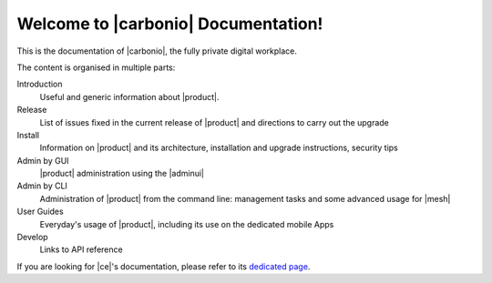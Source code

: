 .. SPDX-FileCopyrightText: 2022 Zextras <https://www.zextras.com/>
..
.. SPDX-License-Identifier: CC-BY-NC-SA-4.0

.. Zextras Carbonio documentation master file, created by
   sphinx-quickstart on Thu Aug 26 11:06:34 2021.
   You can adapt this file completely to your liking, but it should at least
   contain the root `toctree` directive.

********************************************
 Welcome to |carbonio| Documentation!
********************************************

This is the documentation of |carbonio|, the fully private digital
workplace.

The content is organised in multiple parts:

Introduction
  Useful and generic information about |product|.
  
Release
  List of issues fixed in the current release of |product| and
  directions to carry out the upgrade

Install
  Information on |product| and its architecture, installation and
  upgrade instructions, security tips
  
Admin by GUI
  |product| administration using the |adminui|
  
Admin by CLI
  Administration of |product| from the command line: management tasks
  and some advanced usage for |mesh|
  
User Guides
  Everyday's usage of |product|, including its use on the dedicated
  mobile Apps
  
Develop
   Links to API reference

If you are looking for |ce|'s documentation, please refer to its
`dedicated page <../../carbonio-ce/html/index.html>`_.

.. grid:: 1 2 2 3
   :gutter: 3


   .. grid-item-card::
      :columns: 12 12 6 6
      :class-header: sd-font-weight-bold sd-fs-5

      .. toctree::
         :maxdepth: 2

         basics/general

   .. grid-item-card::
      :columns: 12 12 6 6
      :class-header: sd-font-weight-bold sd-fs-5

      .. toctree::
         :maxdepth: 2

         release/toc

   .. grid-item-card::
      :columns: 12 12 6 6
      :class-header: sd-font-weight-bold sd-fs-5

      .. toctree::
         :maxdepth: 2

         install/toc

   .. grid-item-card::
      :columns: 12 12 6 6
      :class-header: sd-font-weight-bold sd-fs-5

      .. toctree::
         :maxdepth: 2

         adminpanel/toc

   .. grid-item-card::
      :columns: 12 12 6 6
      :class-header: sd-font-weight-bold sd-fs-5

      .. toctree::
         :maxdepth: 2
         :includehidden:

         admincli/toc

   .. grid-item-card::
      :columns: 12 12 6 6
      :class-header: sd-font-weight-bold sd-fs-5

      .. toctree::
         :maxdepth: 2

         usage/toc

   .. grid-item-card::
      :columns: 12 12 6 6
      :class-header: sd-font-weight-bold sd-fs-5

      .. toctree::
         :maxdepth: 1

         develop/toc

   .. grid-item-card::
      :columns: 12 12 6 6

      .. toctree::
         :maxdepth: 1

         glossary
      
